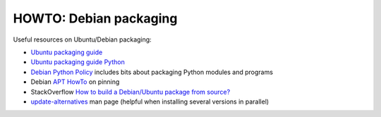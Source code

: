 HOWTO: Debian packaging
=======================

Useful resources on Ubuntu/Debian packaging:

-  `Ubuntu packaging guide <https://wiki.ubuntu.com/PackagingGuide/Complete>`__
-  `Ubuntu packaging guide Python <https://wiki.ubuntu.com/PackagingGuide/Python>`__
-  `Debian Python Policy <http://www.debian.org/doc/packaging-manuals/python-policy/>`__ includes bits about packaging Python modules and programs
-  Debian `APT HowTo <http://www.debian.org/doc/manuals/apt-howto/ch-apt-get.en.html#s-pin>`__ on pinning
-  StackOverflow `How to build a Debian/Ubuntu package from
   source? <http://stackoverflow.com/questions/130894/how-to-build-a-debian-ubuntu-package-from-source>`__
-  `update-alternatives <http://linux.die.net/man/8/update-alternatives>`__
   man page (helpful when installing several versions in parallel)
